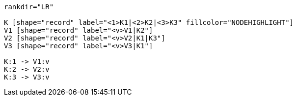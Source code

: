 ["dot", "graphdb-compare-kvstore.svg", "meta"]
----
rankdir="LR"

K [shape="record" label="<1>K1|<2>K2|<3>K3" fillcolor="NODEHIGHLIGHT"]
V1 [shape="record" label="<v>V1|K2"]
V2 [shape="record" label="<v>V2|K1|K3"]
V3 [shape="record" label="<v>V3|K1"]

K:1 -> V1:v
K:2 -> V2:v
K:3 -> V3:v
----

